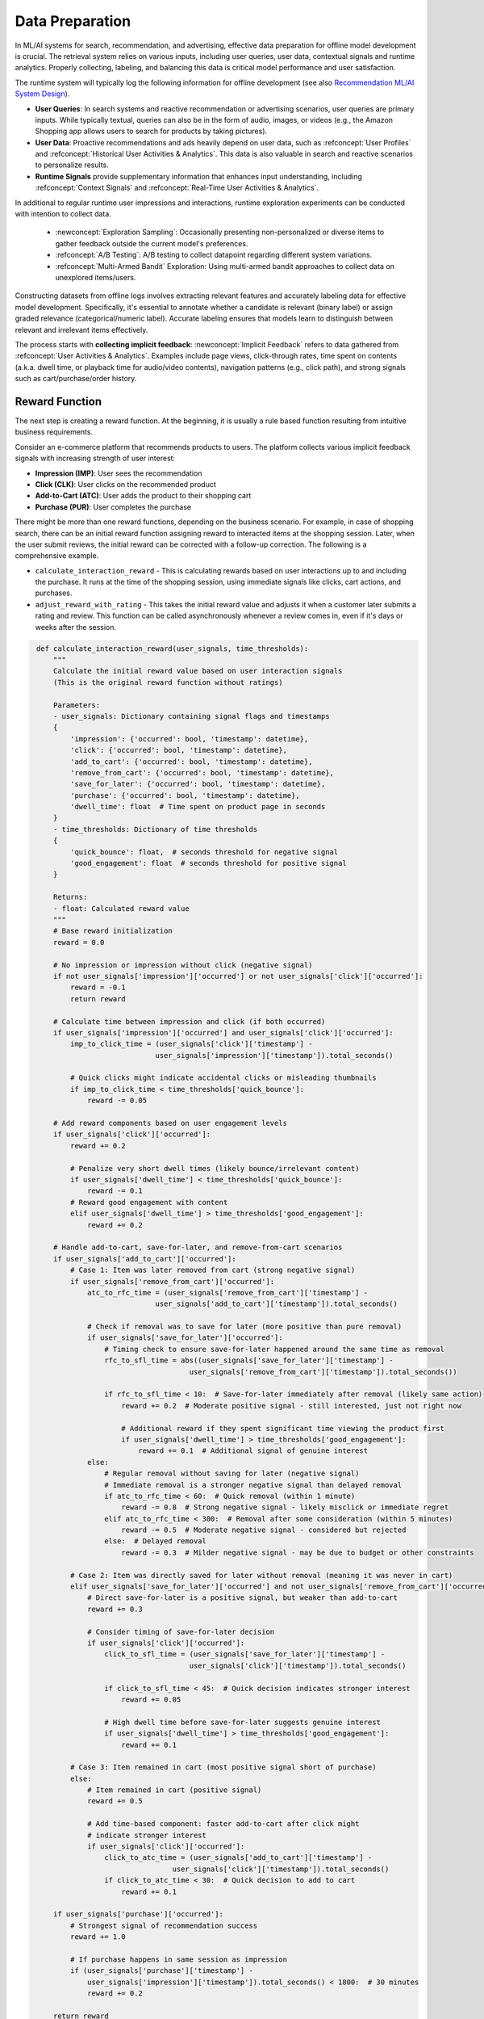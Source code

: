 Data Preparation
================

In ML/AI systems for search, recommendation, and advertising, effective data preparation for offline model development is crucial. The retrieval system relies on various inputs, including user queries, user data, contextual signals and runtime analytics. Properly collecting, labeling, and balancing this data is critical model performance and user satisfaction.

The runtime system will typically log the following information for offline development (see also `Recommendation ML/AI System Design <../../system_design/recommendation_and_ads_system_design/01_recommendation_system_design.html>`_).

* **User Queries**: In search systems and reactive recommendation or advertising scenarios, user queries are primary inputs. While typically textual, queries can also be in the form of audio, images, or videos (e.g., the Amazon Shopping app allows users to search for products by taking pictures).
* **User Data**: Proactive recommendations and ads heavily depend on user data, such as :refconcept:`User Profiles` and :refconcept:`Historical User Activities & Analytics`. This data is also valuable in search and reactive scenarios to personalize results.
* **Runtime Signals** provide supplementary information that enhances input understanding, including :refconcept:`Context Signals` and :refconcept:`Real-Time User Activities & Analytics`.

In additional to regular runtime user impressions and interactions, runtime exploration experiments can be conducted with intention to collect data.

  * :newconcept:`Exploration Sampling`: Occasionally presenting non-personalized or diverse items to gather feedback outside the current model's preferences.
  * :refconcept:`A/B Testing`: A/B testing to collect datapoint regarding different system variations.
  * :refconcept:`Multi-Armed Bandit` Exploration: Using multi-armed bandit approaches to collect data on unexplored items/users.

Constructing datasets from offline logs involves extracting relevant features and accurately labeling data for effective model development. Specifically, it's essential to annotate whether a candidate is relevant (binary label) or assign graded relevance (categorical/numeric label). Accurate labeling ensures that models learn to distinguish between relevant and irrelevant items effectively.

The process starts with **collecting implicit feedback**: :newconcept:`Implicit Feedback` refers to data gathered from :refconcept:`User Activities & Analytics`. Examples include page views, click-through rates, time spent on contents (a.k.a. dwell time, or playback time for audio/video contents), navigation patterns (e.g., click path), and strong signals such as cart/purchase/order history.


Reward Function
---------------

The next step is creating a reward function. At the beginning, it is usually a rule based function resulting from intuitive business requirements.

Consider an e-commerce platform that recommends products to users. The platform collects various implicit feedback signals with increasing strength of user interest:

* **Impression (IMP)**: User sees the recommendation
* **Click (CLK)**: User clicks on the recommended product
* **Add-to-Cart (ATC)**: User adds the product to their shopping cart
* **Purchase (PUR)**: User completes the purchase

There might be more than one reward functions, depending on the business scenario. For example, in case of shopping search, there can be an initial reward function assigning reward to interacted items at the shopping session. Later, when the user submit reviews, the initial reward can be corrected with a follow-up correction. The following is a comprehensive example.

* ``calculate_interaction_reward`` - This is calculating rewards based on user interactions up to and including the purchase. It runs at the time of the shopping session, using immediate signals like clicks, cart actions, and purchases.
* ``adjust_reward_with_rating`` - This takes the initial reward value and adjusts it when a customer later submits a rating and review. This function can be called asynchronously whenever a review comes in, even if it's days or weeks after the session.

.. code-block:: python
   :class: folding
   :name: calculate_interaction_reward

    def calculate_interaction_reward(user_signals, time_thresholds):
        """
        Calculate the initial reward value based on user interaction signals
        (This is the original reward function without ratings)
        
        Parameters:
        - user_signals: Dictionary containing signal flags and timestamps
        {
            'impression': {'occurred': bool, 'timestamp': datetime},
            'click': {'occurred': bool, 'timestamp': datetime},
            'add_to_cart': {'occurred': bool, 'timestamp': datetime},
            'remove_from_cart': {'occurred': bool, 'timestamp': datetime},
            'save_for_later': {'occurred': bool, 'timestamp': datetime},
            'purchase': {'occurred': bool, 'timestamp': datetime},
            'dwell_time': float  # Time spent on product page in seconds
        }
        - time_thresholds: Dictionary of time thresholds
        {
            'quick_bounce': float,  # seconds threshold for negative signal
            'good_engagement': float  # seconds threshold for positive signal
        }
        
        Returns:
        - float: Calculated reward value
        """
        # Base reward initialization
        reward = 0.0
        
        # No impression or impression without click (negative signal)
        if not user_signals['impression']['occurred'] or not user_signals['click']['occurred']:
            reward = -0.1
            return reward
        
        # Calculate time between impression and click (if both occurred)
        if user_signals['impression']['occurred'] and user_signals['click']['occurred']:
            imp_to_click_time = (user_signals['click']['timestamp'] - 
                                user_signals['impression']['timestamp']).total_seconds()
            
            # Quick clicks might indicate accidental clicks or misleading thumbnails
            if imp_to_click_time < time_thresholds['quick_bounce']:
                reward -= 0.05
        
        # Add reward components based on user engagement levels
        if user_signals['click']['occurred']:
            reward += 0.2
            
            # Penalize very short dwell times (likely bounce/irrelevant content)
            if user_signals['dwell_time'] < time_thresholds['quick_bounce']:
                reward -= 0.1
            # Reward good engagement with content
            elif user_signals['dwell_time'] > time_thresholds['good_engagement']:
                reward += 0.2
        
        # Handle add-to-cart, save-for-later, and remove-from-cart scenarios
        if user_signals['add_to_cart']['occurred']:
            # Case 1: Item was later removed from cart (strong negative signal)
            if user_signals['remove_from_cart']['occurred']:
                atc_to_rfc_time = (user_signals['remove_from_cart']['timestamp'] - 
                                user_signals['add_to_cart']['timestamp']).total_seconds()
                
                # Check if removal was to save for later (more positive than pure removal)
                if user_signals['save_for_later']['occurred']:
                    # Timing check to ensure save-for-later happened around the same time as removal
                    rfc_to_sfl_time = abs((user_signals['save_for_later']['timestamp'] - 
                                        user_signals['remove_from_cart']['timestamp']).total_seconds())
                    
                    if rfc_to_sfl_time < 10:  # Save-for-later immediately after removal (likely same action)
                        reward += 0.2  # Moderate positive signal - still interested, just not right now
                        
                        # Additional reward if they spent significant time viewing the product first
                        if user_signals['dwell_time'] > time_thresholds['good_engagement']:
                            reward += 0.1  # Additional signal of genuine interest
                else:
                    # Regular removal without saving for later (negative signal)
                    # Immediate removal is a stronger negative signal than delayed removal
                    if atc_to_rfc_time < 60:  # Quick removal (within 1 minute)
                        reward -= 0.8  # Strong negative signal - likely misclick or immediate regret
                    elif atc_to_rfc_time < 300:  # Removal after some consideration (within 5 minutes)
                        reward -= 0.5  # Moderate negative signal - considered but rejected
                    else:  # Delayed removal
                        reward -= 0.3  # Milder negative signal - may be due to budget or other constraints
            
            # Case 2: Item was directly saved for later without removal (meaning it was never in cart)
            elif user_signals['save_for_later']['occurred'] and not user_signals['remove_from_cart']['occurred']:
                # Direct save-for-later is a positive signal, but weaker than add-to-cart
                reward += 0.3
                
                # Consider timing of save-for-later decision
                if user_signals['click']['occurred']:
                    click_to_sfl_time = (user_signals['save_for_later']['timestamp'] - 
                                        user_signals['click']['timestamp']).total_seconds()
                    
                    if click_to_sfl_time < 45:  # Quick decision indicates stronger interest
                        reward += 0.05
                        
                    # High dwell time before save-for-later suggests genuine interest
                    if user_signals['dwell_time'] > time_thresholds['good_engagement']:
                        reward += 0.1
            
            # Case 3: Item remained in cart (most positive signal short of purchase)
            else:
                # Item remained in cart (positive signal)
                reward += 0.5
                
                # Add time-based component: faster add-to-cart after click might
                # indicate stronger interest
                if user_signals['click']['occurred']:
                    click_to_atc_time = (user_signals['add_to_cart']['timestamp'] - 
                                    user_signals['click']['timestamp']).total_seconds()
                    if click_to_atc_time < 30:  # Quick decision to add to cart
                        reward += 0.1
        
        if user_signals['purchase']['occurred']:
            # Strongest signal of recommendation success
            reward += 1.0
            
            # If purchase happens in same session as impression
            if (user_signals['purchase']['timestamp'] - 
                user_signals['impression']['timestamp']).total_seconds() < 1800:  # 30 minutes
                reward += 0.2
        
        return reward


.. code-block:: python
   :class: folding
   :name: adjust_reward_with_rating

    def adjust_reward_with_rating(initial_reward, purchase_timestamp, rating_info):
        """
        Adjust the initial reward value based on customer ratings and reviews that arrive later
        
        Parameters:
        - initial_reward: float, the reward value calculated from the interaction function
        - purchase_timestamp: datetime, when the purchase occurred
        - rating_info: Dictionary containing rating information
        {
            'rating_value': float,  # Customer rating (e.g., 1-5 stars)
            'rating_timestamp': datetime,  # When the rating was submitted
            'review_length': int,  # Length of review text (if applicable)
            'has_photo': bool,  # Whether the review includes photos
            'has_video': bool,  # Whether the review includes videos
            'verified_purchase': bool,  # Whether the review is from a verified purchase
            'helpful_votes': int  # Optional: number of helpful votes (if applicable)
        }
        
        Returns:
        - float: Adjusted reward value incorporating rating information
        """
        # Start with the initial reward
        adjusted_reward = initial_reward
        
        # Scale rating to a range from -1.0 to 1.0 (for a 1-5 star system)
        # This makes 3-star neutral, 1-star a significant penalty, and 5-star a significant boost
        normalized_rating = (rating_info['rating_value'] - 3) / 2
        
        # Base rating impact on reward
        rating_adjustment = normalized_rating * 1.0  # Scaling factor (adjust as needed)
        
        # Add extra weight to ratings with more detailed feedback
        if rating_info.get('review_length', 0) > 50:  # Substantial text review
            rating_adjustment *= 1.2
            
        # Reviews with media are typically more informative and valuable
        if rating_info.get('has_photo', False):
            rating_adjustment *= 1.1
        if rating_info.get('has_video', False):
            rating_adjustment *= 1.2
            
        # Verified purchase reviews are more reliable
        if rating_info.get('verified_purchase', False):
            rating_adjustment *= 1.3
            
        # Consider community validation if available
        if 'helpful_votes' in rating_info and rating_info['helpful_votes'] > 0:
            # Logarithmic scaling for helpful votes to prevent outliers from dominating
            vote_factor = min(1 + 0.2 * math.log1p(rating_info['helpful_votes']), 2.0)
            rating_adjustment *= vote_factor
        
        # Timing of rating after purchase can provide insight
        if 'rating_timestamp' in rating_info:
            purchase_to_rating_time = (rating_info['rating_timestamp'] - purchase_timestamp).total_seconds()
            
            # Very quick ratings (< 1 day) might be less reliable/thoughtful
            if purchase_to_rating_time < 86400:  # 24 hours
                rating_adjustment *= 0.8
                
            # Ratings after significant product use time (e.g., 1 week+) might be more informative
            elif purchase_to_rating_time > 604800:  # 7 days
                rating_adjustment *= 1.2
                
            # Extremely delayed ratings (e.g., 30+ days) might indicate strong sentiment
            if purchase_to_rating_time > 2592000:  # 30 days
                # For positive ratings, this is a strong positive signal
                if rating_info['rating_value'] >= 4:
                    rating_adjustment *= 1.3
                # For negative ratings, this is a strong negative signal
                elif rating_info['rating_value'] <= 2:
                    rating_adjustment *= 1.3
        
        # Add rating adjustment to the initial reward
        adjusted_reward += rating_adjustment
        
        return adjusted_reward


In practice, reward functions also often incorporate business priorities beyond user engagement/ratings:

.. code-block:: python
   :class: folding
   :name: business_adjusted_reward

    def business_adjusted_reward(reward, product_data):
        """
        Adjust reward based on business priorities
        
        Parameters:
        - reward: Float value from normalize_reward function
        - product_data: Dictionary with product business information
          {
            'margin': float,  # Profit margin percentage
            'inventory_status': str,  # 'overstocked', 'normal', 'limited'
            'strategic_category': bool,  # Whether product is in a strategic category
            'new_product': bool  # Whether product is newly launched
          }
        
        Returns:
        - float: Business-adjusted reward
        """
        adjusted_reward = reward
        
        # Boost high-margin products
        if product_data['margin'] > 0.3:  # 30% margin
            adjusted_reward *= 1.1
        
        # Prioritize overstocked items
        if product_data['inventory_status'] == 'overstocked':
            adjusted_reward *= 1.15
        
        # Boost strategic category products
        if product_data['strategic_category']:
            adjusted_reward *= 1.2
        
        # Promote new products to gain market insights
        if product_data['new_product']:
            adjusted_reward *= 1.1
        
        # Ensure the final reward is still within [0,1]
        return min(adjusted_reward, 1.0)

Above reward functions incorporate several important principles to keep it :ul:`clear and straightforward`:

1. **Signal Strength Hierarchy**: Stronger signals of intent (purchase > add-to-cart > save-for-later > click > impression) receive higher reward components, while negative signals (remove-from-cart) receive appropriate penalties.
2. **Temporal Factors**: The timing between signals affects the reward value (e.g., quick bounces are penalized, quick add-to-cart after click is rewarded, immediate cart removal is penalized more heavily than delayed removal).
3. **Engagement Quality**: Dwell time is used to distinguish between genuine engagement and accidental or unsatisfied interactions, with additional bonuses for high engagement before save-for-later actions.
4. **Session Continuity**: Completing the full funnel from impression to purchase in a single session receives additional reward.
5. **Intent Classification**: The function distinguishes between different user intents by analyzing action sequences (e.g., add-to-cart followed by remove-from-cart vs. add-to-cart followed by save-for-later), providing more nuanced feedback signals.


Reward Normalization (Label Creation)
~~~~~~~~~~~~~~~~~~~~~~~~~~~~~~~~~~~~~

For many machine learning algorithms, it's beneficial to normalize the reward values to a standard range, (e.g., :math:`[0,1]`). Different normalization techniques offer various advantages depending on your specific recommendation system needs. **Min-Max Normalization** and **Sigmoid Normalization** are two most common normalization methods for rewards.

:newconcept:`Min-Max Normalization` linearly scales values to a range ($[0, 1]$ in the following) and is straightforward to implement and interpret. Cutoffs are usually set for extreme quantiles (i.e., :newconcept:`Quantile-Capped Min-Max Normalization`) to ensure the scaling more robust while maintaining the interpretability of linear scaling:

.. code-block:: python
   :class: folding
   :name: quantile_capped_normalize

    def quantile_capped_normalize(raw_reward, reward_distribution=None, 
                                  lower_quantile=0.05, upper_quantile=0.95):
        """
        Normalize using min-max scaling with quantile cutoffs to handle outliers
        
        Parameters:
        - raw_reward: Float value from calculate_reward function
        - reward_distribution: Optional list of representative reward values 
                              to calculate quantiles from
        - lower_quantile: Percentile below which values are capped to 0 (default: 5%)
        - upper_quantile: Percentile above which values are capped to 1 (default: 95%)
        
        Returns:
        - float: Normalized reward between 0 and 1
        """
        import numpy as np
        
        # If no distribution is provided, use default bounds
        if reward_distribution is None:
            # Default bounds based on the reward function design
            min_val = 0.0
            max_val = 1.0
        else:
            # Calculate quantile bounds from the empirical distribution
            min_val = np.percentile(reward_distribution, lower_quantile * 100)
            max_val = np.percentile(reward_distribution, upper_quantile * 100)
        
        # Cap the raw_reward to the quantile bounds
        capped_reward = max(min_val, min(raw_reward, max_val))
        
        # Apply min-max normalization on the capped value
        if max_val > min_val:  # Avoid division by zero
            normalized = (capped_reward - min_val) / (max_val - min_val)
        else:
            normalized = 0.5  # Default if min and max are the same
        
        return normalized

This quantile-capped min-max approach offers several benefits for recommendation systems:

* :ub:`Outlier Resistance`: By using percentile-based boundaries instead of absolute min/max values, the normalization becomes significantly more robust to extreme values in the reward distribution.
* :ub:`Adaptability`: The cutoff points can adjust when the reward distribution changes as you collect more data or modify your reward function.
* :ub:`Focus on Relevant Range`: By concentrating the normalization on the middle 90% (above code by default exclude top 5% and bottom 5%, or whatever range you choose) of reward values, you improve the resolution where it matters most.
* :ub:`Interpretability`: Unlike some other outlier-resistant methods, it preserves the linear relationship between values within the accepted range.

One major weakness of min-max normalization is the inability to control the "midpoint". In practice, there is a :newconcept:`Meaningful Interaction Midpoint` (a.k.a. :newconcept:`Neutral Point`) representing a raw reward score threshold when high-value user interaction starts to happen (e.g., long dwell time, being added to cart). The definition of this "meaningful midpoint" itself is a business decision. A possible example could be 5% quantile of reward scores associated with items at least being added to the cart. Intutively, :ub:`we should boost reward from this "Meaningful Interaction Midpoint" on`. However, 

* It is :ub:`not straightforward for min-max normalization to capture the "Meaningful Interaction Midpoint"`. This requires careful engineering of the reward function to match the raw score distribution. In the following Figure :numref:`fig-reward-normalization`, this midpoint is mapped to reward 0.56, although not unreasonable, it is at least hard to interpret.
* Min-max normalization uses linear scale, and there is :ub:`no reward boost after "Meaningful Interaction Midpoint"`.
* The extreme quantile cutoffs are rigid, and :ub:`deciding the quantile thresholds adds additional business complexity`. This quantile thresholds might need a revisit when data distribution shifts.


:newconcept:`Sigmoid Normalization` uses the logistic function to map values to the :math:`[0,1]` range. It offers several advantages:

* :ub:`Naturally handles Meaningful Interaction Midpoint and easy to control reward boost around the midpoint`: 
   
   * The ``midpoint`` parameter determines which raw reward value maps to 0.5, essentially setting the "Meaningful Interaction Midpoint" of your reward system.
   * The ``steepness`` parameter controls how quickly values transition from low to high around the "Meaningful Interaction Midpoint", allowing you to emphasize differences and create sharper classifications.
  
* :ub:`Handles outliers gracefully`: Unlike min-max normalization using quantile cutoffs, sigmoid is less affected by extreme values or outliers in the raw reward distribution.

Although not always, Sigmoid Normalization is indeed more commonly used than min-max normalization. In practice, you might experiment with both approaches to see which produces better results for your specific search/recommendation/Ads task and model architecture.

* **Use quantile-capped min-max normalization when**:

  * You need linear scaling for interpretability
  * You want to handle outliers while maintaining linear properties within the relevant range
  * Your recommendation model performs better with a linear transformations
  * Computational efficiency is critically important (simpler calculation than sigmoid)


* **Use sigmoid normalization when**:

  * Your reward function produces a wide or unpredictable range of values
  * You want to emphasize differences around a certain threshold (controlled by midpoint)
  * You need to flexibly adjust the "Meaningful Interaction Midpoint" (by adjusting logistic function midpoint parameter)
  * You need to flexibly adjust the sensitivity of the normalization (by adjusting logistic function steepness parameter)
  * Your recommendation model performs better with smooth non-linear transformations
  * You prefer a probabilistic interpretation of reward values


.. code-block:: python
   :class: folding
   :name: sigmoid_normalize_reward

    def sigmoid_normalize_reward(raw_reward, steepness=1.0, midpoint=0.5):
        """
        Normalize the raw reward value using a sigmoid function to a [0,1] range
        
        Parameters:
        - raw_reward: Float value from calculate_reward function
        - steepness: Controls how steep the sigmoid curve is (higher = steeper transition)
        - midpoint: The raw_reward value that should map to 0.5 after normalization
        
        Returns:
        - float: Normalized reward between 0 and 1
        """
        import math
        
        # Apply sigmoid normalization: 1 / (1 + e^(-steepness * (x - midpoint)))
        normalized = 1 / (1 + math.exp(-steepness * (raw_reward - midpoint)))
        
        return normalized


.. _fig-reward-normalization:

.. figure:: /_static/images/modeling/data_preparation/reward_normalization_comparison.png
   :alt: E-Commerce Reward Normalization: Min-Max vs. Sigmoid
   :width: 100%
   :align: left
   
   The e-commerce reward distribution in the visualization shows four peaks because it's modeling distinct clusters of user behaviors that commonly occur:
   **1. First Peak** (left, around -2.0): This represents negative interactions like cart removals and quick bounces. These are cases where users had some initial interest but then explicitly rejected items, perhaps by removing them from cart or clicking and then immediately leaving the page.
   **2. Second Peak** (middle, around -0.5): This largest peak represents the most common scenario - impressions without meaningful engagement. These are search results shown to users who either didn't click at all or clicked but quickly left without significant engagement. This is typically the most frequent outcome in a search system.
   **3. Third Peak** (right, between 0.5-1.0): This represents moderate positive engagement, including clicks with longer dwell time and some interest shown. These are users who engaged with search results but didn't take high-value actions like adding to cart or purchasing.
   **4. Fourth Peak** (furthest right, around 2.0-2.5): This represents the most valuable user interactions - completed purchases, especially those followed by positive ratings or reviews. These are the rarest but most valuable outcomes in an e-commerce recommendation system.
   **In contrast**, sigmoid normalization explicitly maps the "Meaningful Interaction Point" to 0.5, and it naturally boosts the reward after the midpoint. You may also adjust another **steepness** parameter to control the boost.


.. note:: Do reward sign and range matter?

    The sign of the raw reward (positive vs. negative values) is indeed important in most learning algorithms. For example:

    * In reinforcement learning, a positive reward encourages behavior while a negative reward discourages it
    * In supervised learning with reward weighting, positive vs. negative rewards can determine whether to strengthen or weaken certain patterns

    When using normalization, a common practice is to map all values to the range :math:`[0,1]`, which means there are no negative numbers in the output. This creates a potential disconnect. The solution is to establish a :ub:`reference point` within the :math:`[0,1]` range that represents "neutral". Typically, this is 0.5 (for sigmoid normalization, this is by setting the logistic function's midpoint to "Meaningful Interaction Midpoint"):

    * Values above 0.5 represent positive rewards (positive, encouraging behaviors)
    * Values below 0.5 represent negative rewards (negative, discouraging behaviors)

